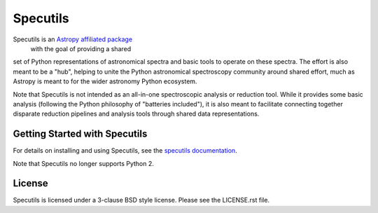Specutils
=========

.. image:: https://travis-ci.org/astropy/specutils.svg?branch=master
    :target: https://travis-ci.org/astropy/specutils

.. image:: https://readthedocs.org/projects/specutils/badge/?version=latest
    :target: http://specutils.readthedocs.io/en/latest/?badge=latest
    :alt: Documentation Status

.. image:: http://img.shields.io/badge/powered%20by-AstroPy-orange.svg?style=flat
    :target: http://www.astropy.org/

Specutils is an `Astropy affiliated package <http://affiliated.astropy.org/>`_
 with the goal of providing a shared
set of Python representations of astronomical spectra and basic tools to
operate on these spectra. The effort is also meant to be a "hub", helping to
unite the Python astronomical spectroscopy community around shared effort,
much as Astropy is meant to for the wider astronomy Python ecosystem.

Note that Specutils is not intended as an all-in-one spectroscopic analysis or
reduction tool. While it provides some basic analysis (following the Python
philosophy of "batteries included"), it is also meant to facilitate connecting
together disparate reduction pipelines and analysis tools through shared data
representations.

Getting Started with Specutils
------------------------------

For details on installing and using Specutils, see the
`specutils documentation <http://specutils.readthedocs.io/en/latest/>`_.

Note that Specutils no longer supports Python 2.

License
-------

Specutils is licensed under a 3-clause BSD style license. Please see the LICENSE.rst file.

